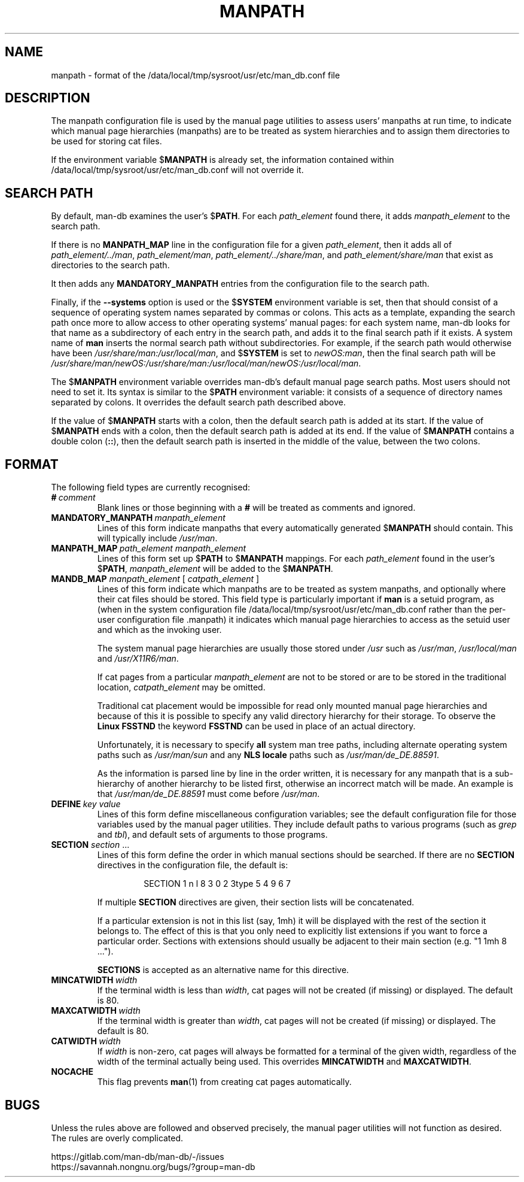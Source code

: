 .\" Man page for format of the manpath.config data file
.\"
.\" Copyright (C) 1994, 1995 Graeme W. Wilford. (Wilf.)
.\" Copyright (C) 2001-2019 Colin Watson.
.\"
.\" You may distribute under the terms of the GNU General Public
.\" License as specified in the file docs/COPYING.GPLv2 that comes with the
.\" man-db distribution.
.\"
.\" Sat Oct 29 13:09:31 GMT 1994  Wilf. (G.Wilford@ee.surrey.ac.uk)
.\"
.pc
.TH MANPATH 5 "2024-08-29" "2.13.0" "/data/local/tmp/sysroot/usr/etc/man_db.conf"
.SH NAME
manpath \- format of the /data/local/tmp/sysroot/usr/etc/man_db.conf file
.SH DESCRIPTION
The manpath configuration file is used by the manual page utilities
to assess users' manpaths at run time, to indicate which manual page
hierarchies (manpaths) are to be treated as system hierarchies and to
assign them directories to be used for storing cat files.

If the environment variable
.RB $ MANPATH
is already set, the information contained within /data/local/tmp/sysroot/usr/etc/man_db.conf will
not override it.
.SH SEARCH PATH
By default, man-db examines the user's
.RB $ PATH .
For each
.I path_element
found there,
it adds
.I manpath_element
to the search path.

If there is no
.B MANPATH_MAP
line in the configuration file for a given
.IR path_element ,
then it adds all of
.IR path_element/../man ,
.IR path_element/man ,
.IR path_element/../share/man ,
and
.IR path_element/share/man
that exist as directories to the search path.

It then adds any
.B MANDATORY_MANPATH
entries from the configuration file to the search path.

Finally, if the
.B \-\-systems
option is used or the
.RB $ SYSTEM
environment variable is set, then that should consist of a sequence of
operating system names separated by commas or colons.
This acts as a template, expanding the search path once more to allow access
to other operating systems' manual pages: for each system name, man-db looks
for that name as a subdirectory of each entry in the search path, and adds
it to the final search path if it exists.
A system name of
.B man
inserts the normal search path without subdirectories.
For example, if the search path would otherwise have been
.IR /usr/share/man:/usr/local/man ,
and
.RB $ SYSTEM
is set to
.IR newOS:man ,
then the final search path will be
.IR /usr/share/man/newOS:/usr/share/man:/usr/local/man/newOS:/usr/local/man .

The
.RB $ MANPATH
environment variable overrides man-db's default manual page search paths.
Most users should not need to set it.
Its syntax is similar to the
.RB $ PATH
environment variable: it consists of a sequence of directory names separated
by colons.
It overrides the default search path described above.

If the value of
.RB $ MANPATH
starts with a colon, then the default search path is added at its start.
If the value of
.RB $ MANPATH
ends with a colon, then the default search path is added at its end.
If the value of
.RB $ MANPATH
contains a double colon
.RB ( :: ),
then the default search path is inserted in the middle of the value, between
the two colons.
.SH FORMAT
The following field types are currently recognised:
.TP
.BI # \ comment
Blank lines or those beginning with a
.B #
will be treated as comments and ignored.
.TP
.BI MANDATORY_MANPATH \ manpath_element
Lines of this form indicate manpaths that every automatically generated
.RB $ MANPATH
should contain.
This will typically include
.IR /usr/man .
.TP
.BI MANPATH_MAP \ path_element\ manpath_element
Lines of this form set up
.RB $ PATH
to
.RB $ MANPATH
mappings.
For each
.I path_element
found in the user's
.RB $ PATH ,
.I manpath_element
will be added to the
.RB $ MANPATH .
.TP
\fBMANDB_MAP \fImanpath_element \fR\|[\| \fIcatpath_element\fR \|]
Lines of this form indicate which manpaths are to be treated as system
manpaths, and optionally where their cat files should be stored.
This field type is particularly important if
.B man
is a setuid program, as (when in the system configuration file
/data/local/tmp/sysroot/usr/etc/man_db.conf rather than the per-user configuration file .manpath)
it indicates which manual page hierarchies to access as the setuid user and
which as the invoking user.

The system manual page hierarchies are usually those stored under
.I /usr
such as
.IR /usr/man ,
.I /usr/local/man
and
.IR /usr/X11R6/man .

If cat pages from a particular
.I manpath_element
are not to be stored or are to be stored in the traditional location,
.I catpath_element
may be omitted.

Traditional cat placement would be impossible for read only mounted manual
page hierarchies and because of this it is possible to specify any valid
directory hierarchy for their storage.
To observe the
.B Linux FSSTND
the keyword
.B FSSTND
can be used in place of an actual directory.

Unfortunately, it is necessary to specify
.B all
system man tree paths, including alternate operating system paths such as
.I /usr/man/sun
and any
.B NLS locale
paths such as
.IR /usr/man/de_DE.88591 .

As the information is parsed line by line in the order written, it is
necessary for any manpath that is a sub-hierarchy of another hierarchy to be
listed first, otherwise an incorrect match will be made.
An example is that
.I /usr/man/de_DE.88591
must come before
.IR /usr/man .
.TP
.BI DEFINE \ key\ value
Lines of this form define miscellaneous configuration variables; see the
default configuration file for those variables used by the manual pager
utilities.
They include default paths to various programs (such as
.I grep
and
.IR tbl ),
and default sets of arguments to those programs.
.TP
\fBSECTION\fR \fIsection\fR .\|.\|.
.RS
Lines of this form define the order in which manual sections should be
searched.
If there are no
.B SECTION
directives in the configuration file, the default is:
.PP
.RS
.nf
SECTION 1 n l 8 3 0 2 3type 5 4 9 6 7
.fi
.RE
.PP
If multiple
.B SECTION
directives are given, their section lists will be concatenated.
.PP
If a particular extension is not in this list (say, 1mh) it will be
displayed with the rest of the section it belongs to.
The effect of this is that you only need to explicitly list extensions if
you want to force a particular order.
Sections with extensions should usually be adjacent to their main section
(e.g. "1 1mh 8 ...").
.PP
.B SECTIONS
is accepted as an alternative name for this directive.
.RE
.TP
.BI MINCATWIDTH \ width
If the terminal width is less than
.IR width ,
cat pages will not be created (if missing) or displayed.
The default is 80.
.TP
.BI MAXCATWIDTH \ width
If the terminal width is greater than
.IR width ,
cat pages will not be created (if missing) or displayed.
The default is 80.
.TP
.BI CATWIDTH \ width
If
.I width
is non-zero, cat pages will always be formatted for a terminal of the given
width, regardless of the width of the terminal actually being used.
This overrides
.B MINCATWIDTH
and
.BR MAXCATWIDTH .
.TP
.B NOCACHE
This flag prevents
.BR man (1)
from creating cat pages automatically.
.SH BUGS
Unless the rules above are followed and observed precisely, the manual pager
utilities will not function as desired.
The rules are overly complicated.
.PP
https://gitlab.com/man-db/man-db/\-/issues
.br
https://savannah.nongnu.org/bugs/?group=man\-db
